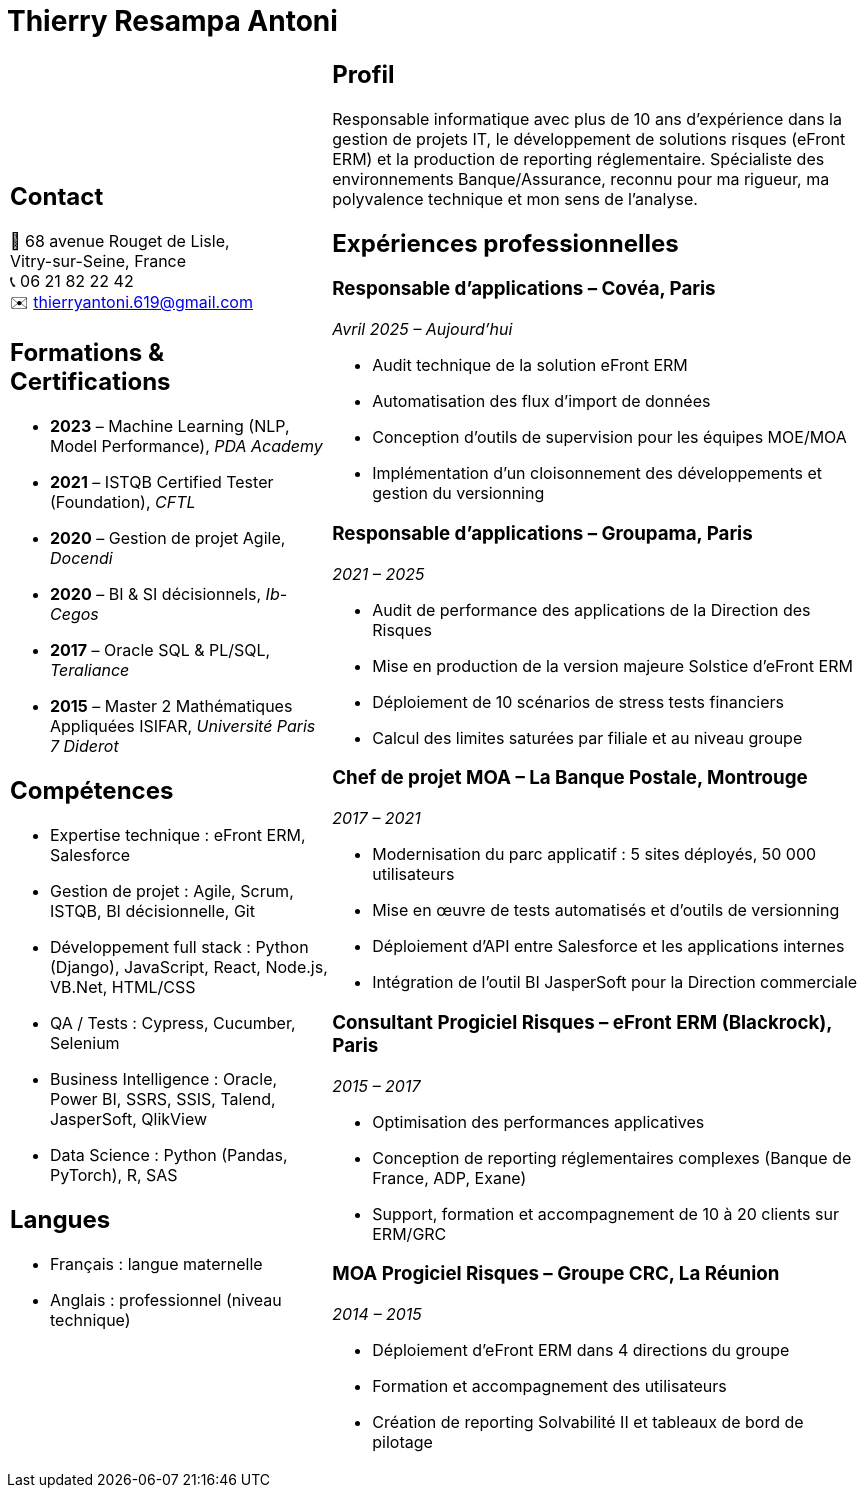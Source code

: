 = Thierry Resampa Antoni
:icons: font
:source-highlighter: rouge
:doctype: article
:toc: macro
:toc-title: Sommaire
:toclevels: 1

[cols="3a,5a", frame=none, grid=none]
|===
|
== Contact

📍 68 avenue Rouget de Lisle, +
Vitry-sur-Seine, France +
📞 06 21 82 22 42 +
✉️ thierryantoni.619@gmail.com +

[.skills]
== Formations & Certifications

- *2023* – Machine Learning (NLP, Model Performance), _PDA Academy_
- *2021* – ISTQB Certified Tester (Foundation), _CFTL_
- *2020* – Gestion de projet Agile, _Docendi_
- *2020* – BI & SI décisionnels, _Ib-Cegos_
- *2017* – Oracle SQL & PL/SQL, _Teraliance_
- *2015* – Master 2 Mathématiques Appliquées ISIFAR, _Université Paris 7 Diderot_

== Compétences

- Expertise technique : eFront ERM, Salesforce
- Gestion de projet : Agile, Scrum, ISTQB, BI décisionnelle, Git
- Développement full stack : Python (Django), JavaScript, React, Node.js, VB.Net, HTML/CSS
- QA / Tests : Cypress, Cucumber, Selenium
- Business Intelligence : Oracle, Power BI, SSRS, SSIS, Talend, JasperSoft, QlikView
- Data Science : Python (Pandas, PyTorch), R, SAS

== Langues

- Français : langue maternelle
- Anglais : professionnel (niveau technique)

|
== Profil

Responsable informatique avec plus de 10 ans d’expérience dans la gestion de projets IT, le développement de solutions risques (eFront ERM) et la production de reporting réglementaire. Spécialiste des environnements Banque/Assurance, reconnu pour ma rigueur, ma polyvalence technique et mon sens de l’analyse.

== Expériences professionnelles

=== Responsable d’applications – *Covéa, Paris*  
_Avril 2025 – Aujourd’hui_

- Audit technique de la solution eFront ERM
- Automatisation des flux d'import de données
- Conception d'outils de supervision pour les équipes MOE/MOA
- Implémentation d’un cloisonnement des développements et gestion du versionning

=== Responsable d’applications – *Groupama, Paris*  
_2021 – 2025_

- Audit de performance des applications de la Direction des Risques
- Mise en production de la version majeure Solstice d'eFront ERM
- Déploiement de 10 scénarios de stress tests financiers
- Calcul des limites saturées par filiale et au niveau groupe

=== Chef de projet MOA – *La Banque Postale, Montrouge*  
_2017 – 2021_

- Modernisation du parc applicatif : 5 sites déployés, 50 000 utilisateurs
- Mise en œuvre de tests automatisés et d’outils de versionning
- Déploiement d’API entre Salesforce et les applications internes
- Intégration de l’outil BI JasperSoft pour la Direction commerciale

=== Consultant Progiciel Risques – *eFront ERM (Blackrock), Paris*  
_2015 – 2017_

- Optimisation des performances applicatives
- Conception de reporting réglementaires complexes (Banque de France, ADP, Exane)
- Support, formation et accompagnement de 10 à 20 clients sur ERM/GRC

=== MOA Progiciel Risques – *Groupe CRC, La Réunion*  
_2014 – 2015_

- Déploiement d’eFront ERM dans 4 directions du groupe
- Formation et accompagnement des utilisateurs
- Création de reporting Solvabilité II et tableaux de bord de pilotage

|===

